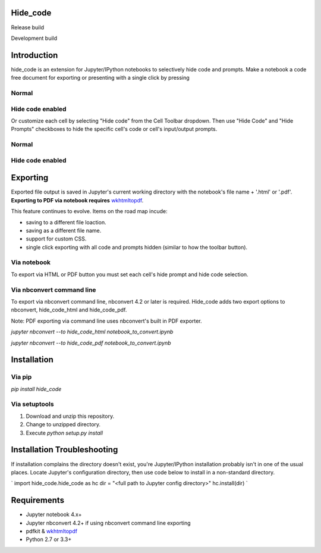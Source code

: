 Hide_code
=========

.. image:: https://img.shields.io/github/license/mashape/apistatus.svg

Release build

.. image:: https://travis-ci.org/kirbs-/hide_code.svg?branch=master

Development build

.. image:: https://travis-ci.org/kirbs-/hide_code.svg?branch=dev)

Introduction
============
hide_code is an extension for Jupyter/IPython notebooks to selectively hide code and prompts. Make a notebook a code free document for exporting or presenting with a single click by pressing 

.. image:: https://raw.githubusercontent.com/kirbs-/hide_code/dev/images/button.png

Normal
------
.. image:: https://raw.githubusercontent.com/kirbs-/hide_code/dev/images/1.1.png
   :width: 918
   :height: 322
   :scale: 70 

Hide code enabled
-----------------
.. image:: https://raw.githubusercontent.com/kirbs-/hide_code/dev/images/1.2.png
   :width: 1227
   :height: 322
   :scale: 60 

Or customize each cell by selecting "Hide code" from the Cell Toolbar dropdown. Then use "Hide Code" and "Hide Prompts" checkboxes to hide the specific cell's code or cell's input/output prompts.

.. image:: https://raw.githubusercontent.com/kirbs-/hide_code/dev/images/2.png
   :width: 408
   :height: 242
   :scale: 60 

Normal
------
.. image:: https://raw.githubusercontent.com/kirbs-/hide_code/dev/images/3.1.png
   :width: 696   
   :height: 322
   :scale: 90 

Hide code enabled
-----------------
.. image:: https://raw.githubusercontent.com/kirbs-/hide_code/dev/images/3.2.png
   :width: 764
   :height: 322
   :scale: 80 

Exporting
=========
Exported file output is saved in Jupyter's current working directory with the notebook's file name + '.html' or '.pdf'. **Exporting to PDF via notebook requires** wkhtmltopdf_.

.. _wkhtmltopdf: http://wkhtmltopdf.org

This feature continues to evolve. Items on the road map incude:

* saving to a different file loaction.
* saving as a different file name.
* support for custom CSS.
* single click exporting with all code and prompts hidden (similar to how the toolbar button).

Via notebook
------------
To export via HTML or PDF button you must set each cell's hide prompt and hide code selection. 

.. image:: https://raw.githubusercontent.com/kirbs-/hide_code/dev/images/4.1.png 

Via nbconvert command line
--------------------------
To export via nbconvert command line, nbconvert 4.2 or later is required. Hide_code adds two export options to nbconvert, hide_code_html and hide_code_pdf. 

Note: PDF exporting via command line uses nbconvert's built in PDF exporter.

`jupyter nbconvert --to hide_code_html notebook_to_convert.ipynb`

`jupyter nbconvert --to hide_code_pdf notebook_to_convert.ipynb`

Installation
============
Via pip
-------
`pip install hide_code`

Via setuptools
--------------
1. Download and unzip this repository. 
2. Change to unzipped directory.
3. Execute `python setup.py install`

Installation Troubleshooting
============================
If installation complains the directory doesn't exist, you're Jupyter/IPython installation probably isn't in one of the usual places. Locate Jupyter's configuration directory, then use code below to install in a non-standard directory.

`
import hide_code.hide_code as hc
dir = "<full path to Jupyter config directory>"
hc.install(dir)
`

Requirements
============
* Jupyter notebook 4.x+
* Jupyter nbconvert 4.2+ if using nbconvert command line exporting
* pdfkit & wkhtmltopdf_
* Python 2.7 or 3.3+


